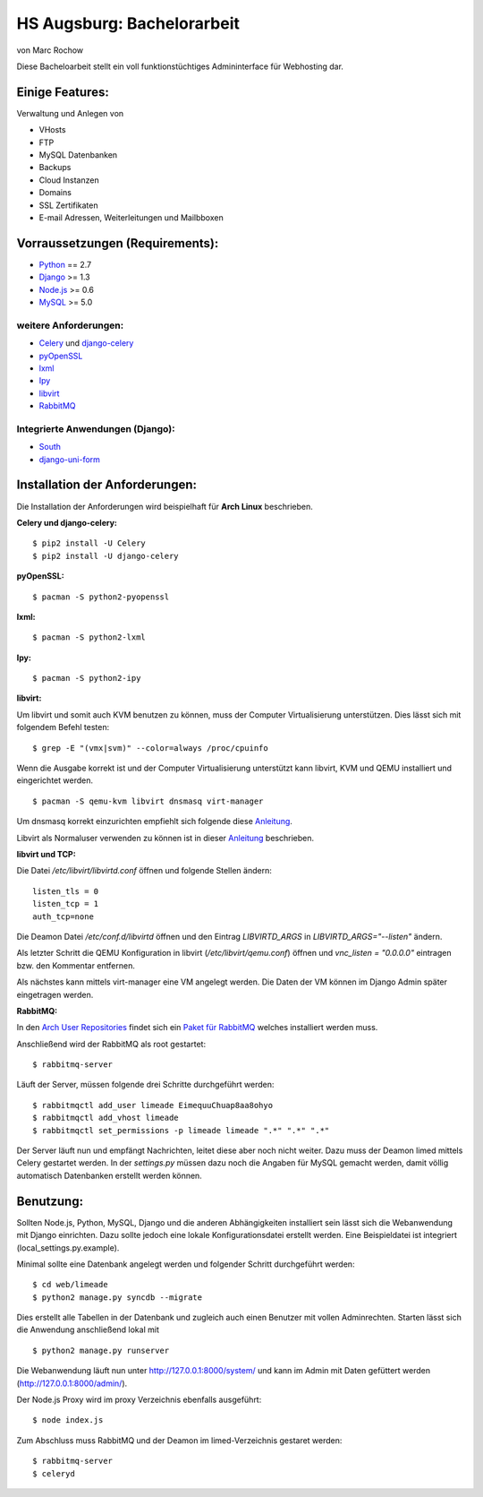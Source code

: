 HS Augsburg: Bachelorarbeit
===========================

von Marc Rochow

Diese Bacheloarbeit stellt ein voll funktionstüchtiges Admininterface für 
Webhosting dar.

Einige Features:
----------------

Verwaltung und Anlegen von

- VHosts
- FTP
- MySQL Datenbanken
- Backups
- Cloud Instanzen
- Domains
- SSL Zertifikaten
- E-mail Adressen, Weiterleitungen und Mailbboxen

Vorraussetzungen (Requirements):
--------------------------------

- Python_ == 2.7
- Django_ >= 1.3
- Node.js_ >= 0.6
- MySQL_ >= 5.0

.. _Python: http://www.python.org/
.. _Django: http://www.djangoproject.com/
.. _Node.js: http://www.nodejs.org
.. _MySQL: http://www.mysql.com/

weitere Anforderungen:
~~~~~~~~~~~~~~~~~~~~~~

- Celery_ und django-celery_
- pyOpenSSL_
- lxml_
- Ipy_
- libvirt_
- RabbitMQ_

.. _Celery: http://celeryproject.org/
.. _django-celery: http://docs.celeryproject.org/en/latest/django/index.html
.. _pyOpenSSL: http://packages.python.org/pyOpenSSL/
.. _lxml: http://lxml.de/
.. _Ipy: http://c0re.23.nu/c0de/IPy/
.. _libvirt: http://libvirt.org/
.. _RabbitMQ: http://www.rabbitmq.com/


Integrierte Anwendungen (Django):
~~~~~~~~~~~~~~~~~~~~~~~~~~~~~~~~~

- South_
- django-uni-form_

.. _South: http://south.aeracode.org/
.. _django-uni-form: http://django-uni-form.rtfd.org/

Installation der Anforderungen:
-------------------------------

Die Installation der Anforderungen wird beispielhaft für **Arch Linux**
beschrieben.

**Celery und django-celery:**

::
    
    $ pip2 install -U Celery
    $ pip2 install -U django-celery

**pyOpenSSL:**

::
    
    $ pacman -S python2-pyopenssl

**lxml:**

::
    
    $ pacman -S python2-lxml

**Ipy:**

::
    
    $ pacman -S python2-ipy

**libvirt:**

Um libvirt und somit auch KVM benutzen zu können, muss der Computer 
Virtualisierung unterstützen. Dies lässt sich mit folgendem Befehl testen:

::
    
    $ grep -E "(vmx|svm)" --color=always /proc/cpuinfo

Wenn die Ausgabe korrekt ist und der Computer Virtualisierung unterstützt kann 
libvirt, KVM und QEMU installiert und eingerichtet werden.

::
    
    $ pacman -S qemu-kvm libvirt dnsmasq virt-manager

Um dnsmasq korrekt einzurichten empfiehlt sich folgende diese Anleitung__.

__ https://wiki.archlinux.org/index.php/Dnsmasq

Libvirt als Normaluser verwenden zu können ist in dieser Anleitung__ 
beschrieben.

__ https://wiki.archlinux.org/index.php/Libvirt#Configuration

**libvirt und TCP:**

Die Datei */etc/libvirt/libvirtd.conf* öffnen und folgende Stellen ändern:

::
    
    listen_tls = 0
    listen_tcp = 1
    auth_tcp=none

Die Deamon Datei */etc/conf.d/libvirtd* öffnen und den Eintrag 
*LIBVIRTD_ARGS* in *LIBVIRTD_ARGS="--listen"* ändern.

Als letzter Schritt die QEMU Konfiguration in libvirt (*/etc/libvirt/qemu.conf*) 
öffnen und *vnc_listen = "0.0.0.0"* eintragen bzw. den Kommentar entfernen.

Als nächstes kann mittels virt-manager eine VM angelegt werden. Die Daten der VM
können im Django Admin später eingetragen werden.

**RabbitMQ:**

In den `Arch User Repositories`_ findet sich ein `Paket für RabbitMQ`_ welches 
installiert werden muss.

.. _Arch User Repositories: https://aur.archlinux.org/
.. _Paket für RabbitMQ: http://aur.archlinux.org/packages.php?ID=19090

Anschließend wird der RabbitMQ als root gestartet:

::
    
    $ rabbitmq-server

Läuft der Server, müssen folgende drei Schritte durchgeführt werden:

::
    
    $ rabbitmqctl add_user limeade EimequuChuap8aa8ohyo
    $ rabbitmqctl add_vhost limeade
    $ rabbitmqctl set_permissions -p limeade limeade ".*" ".*" ".*"

Der Server läuft nun und empfängt Nachrichten, leitet diese aber noch nicht 
weiter. Dazu muss der Deamon limed mittels Celery gestartet werden. In der 
*settings.py* müssen dazu noch die Angaben für MySQL gemacht werden, damit 
völlig automatisch Datenbanken erstellt werden können.

Benutzung:
----------

Sollten Node.js, Python, MySQL, Django und die anderen Abhängigkeiten 
installiert sein lässt sich die Webanwendung mit Django einrichten. Dazu sollte 
jedoch eine lokale Konfigurationsdatei erstellt werden. Eine Beispieldatei ist 
integriert (local_settings.py.example).

Minimal sollte eine Datenbank angelegt werden und folgender Schritt durchgeführt 
werden:

::
    
    $ cd web/limeade
    $ python2 manage.py syncdb --migrate

Dies erstellt alle Tabellen in der Datenbank und zugleich auch einen Benutzer 
mit vollen Adminrechten. Starten lässt sich die Anwendung anschließend lokal mit

::
    
    $ python2 manage.py runserver

Die Webanwendung läuft nun unter http://127.0.0.1:8000/system/ und kann im Admin
mit Daten gefüttert werden (http://127.0.0.1:8000/admin/).

Der Node.js Proxy wird im proxy Verzeichnis ebenfalls ausgeführt:

::
    
    $ node index.js

Zum Abschluss muss RabbitMQ und der Deamon im limed-Verzeichnis gestaret werden:

::
    
    $ rabbitmq-server
    $ celeryd

